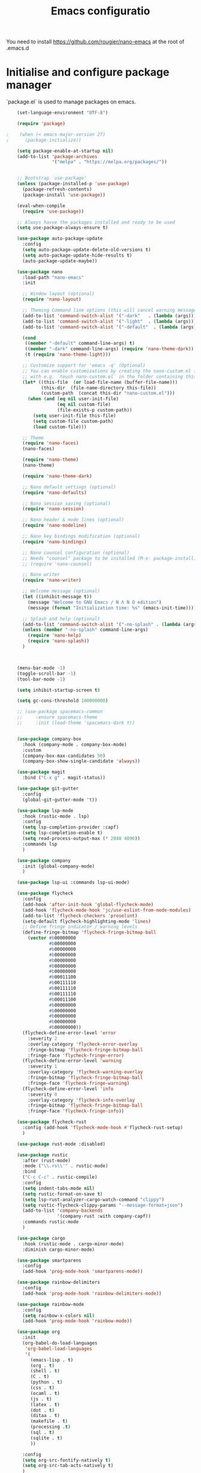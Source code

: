 #+title: Emacs configuratio

You need to install https://github.com/rougier/nano-emacs at the root of .emacs.d


* Initialise and configure package manager

  `package.el` is used to manage packages on emacs.


  #+begin_src emacs-lisp
    (set-language-environment "UTF-8")

    (require 'package)

;    (when (< emacs-major-version 27)
;      (package-initialize))

    (setq package-enable-at-startup nil)
    (add-to-list 'package-archives
                 '("melpa" . "https://melpa.org/packages/"))


    ;; Bootstrap `use-package'
    (unless (package-installed-p 'use-package)
      (package-refresh-contents)
      (package-install 'use-package))

    (eval-when-compile
      (require 'use-package))

    ;; Always havve the packages installed and ready to be used
    (setq use-package-always-ensure t)

    (use-package auto-package-update
      :config
      (setq auto-package-update-delete-old-versions t)
      (setq auto-package-update-hide-results t)
      (auto-package-update-maybe))

    (use-package nano
      :load-path "nano-emacs"
      :init

      ;; Window layout (optional)
      (require 'nano-layout)

      ;; Theming Command line options (this will cancel warning messages)
      (add-to-list 'command-switch-alist '("-dark"   . (lambda (args))))
      (add-to-list 'command-switch-alist '("-light"  . (lambda (args))))
      (add-to-list 'command-switch-alist '("-default"  . (lambda (args))))

      (cond
       ((member "-default" command-line-args) t)
       ((member "-dark" command-line-args) (require 'nano-theme-dark))
       (t (require 'nano-theme-light)))

      ;; Customize support for 'emacs -q' (Optional)
      ;; You can enable customizations by creating the nano-custom.el file
      ;; with e.g. `touch nano-custom.el` in the folder containing this file.
      (let* ((this-file  (or load-file-name (buffer-file-name)))
             (this-dir  (file-name-directory this-file))
             (custom-path  (concat this-dir "nano-custom.el")))
        (when (and (eq nil user-init-file)
                   (eq nil custom-file)
                   (file-exists-p custom-path))
          (setq user-init-file this-file)
          (setq custom-file custom-path)
          (load custom-file)))

      ;; Theme
      (require 'nano-faces)
      (nano-faces)

      (require 'nano-theme)
      (nano-theme)

      (require 'nano-theme-dark)

      ;; Nano default settings (optional)
      (require 'nano-defaults)

      ;; Nano session saving (optional)
      (require 'nano-session)

      ;; Nano header & mode lines (optional)
      (require 'nano-modeline)

      ;; Nano key bindings modification (optional)
      (require 'nano-bindings)

      ;; Nano counsel configuration (optional)
      ;; Needs "counsel" package to be installed (M-x: package-install)
      ;; (require 'nano-counsel)

      ;; Nano writer
      (require 'nano-writer)

      ;; Welcome message (optional)
      (let ((inhibit-message t))
        (message "Welcome to GNU Emacs / N Λ N O edition")
        (message (format "Initialization time: %s" (emacs-init-time))))

      ;; Splash and help (optional)
      (add-to-list 'command-switch-alist '("-no-splash" . (lambda (args))))
      (unless (member "-no-splash" command-line-args)
        (require 'nano-help)
        (require 'nano-splash))
      )



    (menu-bar-mode -1)
    (toggle-scroll-bar -1)
    (tool-bar-mode -1)

    (setq inhibit-startup-screen t)

    (setq gc-cons-threshold 100000000)

    ;; (use-package spacemacs-common
    ;;     :ensure spacemacs-theme
    ;;     :init (load-theme 'spacemacs-dark t))


    (use-package company-box
      :hook (company-mode . company-box-mode)
      :custom
      (company-box-max-candidates 50)
      (company-box-show-single-candidate 'always))

    (use-package magit
      :bind ("C-x g" . magit-status))

    (use-package git-gutter
      :config
      (global-git-gutter-mode 't))

    (use-package lsp-mode
      :hook (rustic-mode . lsp)
      :config
      (setq lsp-completion-provider :capf)
      (setq lsp-completion-enable t)
      (setq read-process-output-max (* 2048 4096))
      :commands lsp
      )

    (use-package company
      :init (global-company-mode)
      )

    (use-package lsp-ui :commands lsp-ui-mode)

    (use-package flycheck
      :config
      (add-hook 'after-init-hook 'global-flycheck-mode)
      (add-hook 'flycheck-mode-hook 'jc/use-eslint-from-node-modules)
      (add-to-list 'flycheck-checkers 'proselint)
      (setq-default flycheck-highlighting-mode 'lines)
      ;; Define fringe indicator / warning levels
      (define-fringe-bitmap 'flycheck-fringe-bitmap-ball
        (vector #b00000000
                #b00000000
                #b00000000
                #b00000000
                #b00000000
                #b00000000
                #b00000000
                #b00011100
                #b00111110
                #b00111110
                #b00111110
                #b00011100
                #b00000000
                #b00000000
                #b00000000
                #b00000000
                #b00000000))
      (flycheck-define-error-level 'error
        :severity 2
        :overlay-category 'flycheck-error-overlay
        :fringe-bitmap 'flycheck-fringe-bitmap-ball
        :fringe-face 'flycheck-fringe-error)
      (flycheck-define-error-level 'warning
        :severity 1
        :overlay-category 'flycheck-warning-overlay
        :fringe-bitmap 'flycheck-fringe-bitmap-ball
        :fringe-face 'flycheck-fringe-warning)
      (flycheck-define-error-level 'info
        :severity 0
        :overlay-category 'flycheck-info-overlay
        :fringe-bitmap 'flycheck-fringe-bitmap-ball
        :fringe-face 'flycheck-fringe-info))

    (use-package flycheck-rust
      :config (add-hook 'flycheck-mode-hook #'flycheck-rust-setup)
      )

    (use-package rust-mode :disabled)

    (use-package rustic
      :after (rust-mode)
      :mode ("\\.rs\\'" . rustic-mode)
      :bind
      ("C-c C-c" . rustic-compile)
      :config
      (setq indent-tabs-mode nil)
      (setq rustic-format-on-save t)
      (setq lsp-rust-analyzer-cargo-watch-command "clippy")
      (setq rustic-flycheck-clippy-params "--message-format=json")
      (add-to-list 'company-backends
                   '(company-rust :with company-capf))
      :commands rustic-mode
      )

    (use-package cargo
      :hook (rustic-mode . cargo-minor-mode)
      :diminish cargo-minor-mode)

    (use-package smartparens
      :config
      (add-hook 'prog-mode-hook 'smartparens-mode))

    (use-package rainbow-delimiters
      :config
      (add-hook 'prog-mode-hook 'rainbow-delimiters-mode))

    (use-package rainbow-mode
      :config
      (setq rainbow-x-colors nil)
      (add-hook 'prog-mode-hook 'rainbow-mode))

    (use-package org
      :init
      (org-babel-do-load-languages
       'org-babel-load-languages
       '(
         (emacs-lisp . t)
         (org . t)
         (shell . t)
         (C . t)
         (python . t)
         (css . t)
         (ocaml . t)
         (js . t)
         (latex . t)
         (dot . t)
         (ditaa . t)
         (makefile . t)
         (processing .t)
         (sql . t)
         (sqlite . t)
         ))

      :config
      (setq org-src-fontify-natively t)
      (setq org-src-tab-acts-natively t)
      )

    (setq backup-directory-alist '(("." . "~/.emacs.d/backup"))
          backup-by-copying t    ; Don't delink hardlinks
          version-control t      ; Use version numbers on backups
          delete-old-versions t  ; Automatically delete excess backups
          kept-new-versions 20   ; how many of the newest versions to keep
          kept-old-versions 5    ; and how many of the old
          )

    (add-hook 'before-save-hook 'delete-trailing-whitespace)

    (use-package expand-region
      :bind ("C-=" . er/expand-region))

    (setq org-directory "~/kDrive/dropbox/org/")

    (setq org-src-fontify-natively 't)
    (setq org-src-tab-acts-natively t)

    (use-package writegood-mode
      :bind ("C-c g" . writegood-mode)
      :config
      (add-to-list 'writegood-weasel-words "actionable"))

    (use-package files
      :ensure nil
      :custom
      (backup-by-copying t)
      (backup-directory-alist `(("." . ,(expand-file-name "backups/"))))
      (delete-old-versions t)
      (version-control t))

  #+end_src


  #+begin src
(use-package gdscript-mode)
  #+end_src

  References :
  - https://jamiecollinson.com/blog/my-emacs-config/

